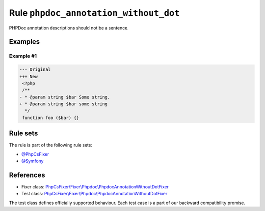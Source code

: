 ======================================
Rule ``phpdoc_annotation_without_dot``
======================================

PHPDoc annotation descriptions should not be a sentence.

Examples
--------

Example #1
~~~~~~~~~~

.. code-block:: diff

   --- Original
   +++ New
    <?php
    /**
   - * @param string $bar Some string.
   + * @param string $bar some string
     */
    function foo ($bar) {}

Rule sets
---------

The rule is part of the following rule sets:

- `@PhpCsFixer <./../../ruleSets/PhpCsFixer.rst>`_
- `@Symfony <./../../ruleSets/Symfony.rst>`_

References
----------

- Fixer class: `PhpCsFixer\\Fixer\\Phpdoc\\PhpdocAnnotationWithoutDotFixer <./../../../src/Fixer/Phpdoc/PhpdocAnnotationWithoutDotFixer.php>`_
- Test class: `PhpCsFixer\\Fixer\\Phpdoc\\PhpdocAnnotationWithoutDotFixer <./../../../tests/Fixer/Phpdoc/PhpdocAnnotationWithoutDotFixerTest.php>`_

The test class defines officially supported behaviour. Each test case is a part of our backward compatibility promise.
